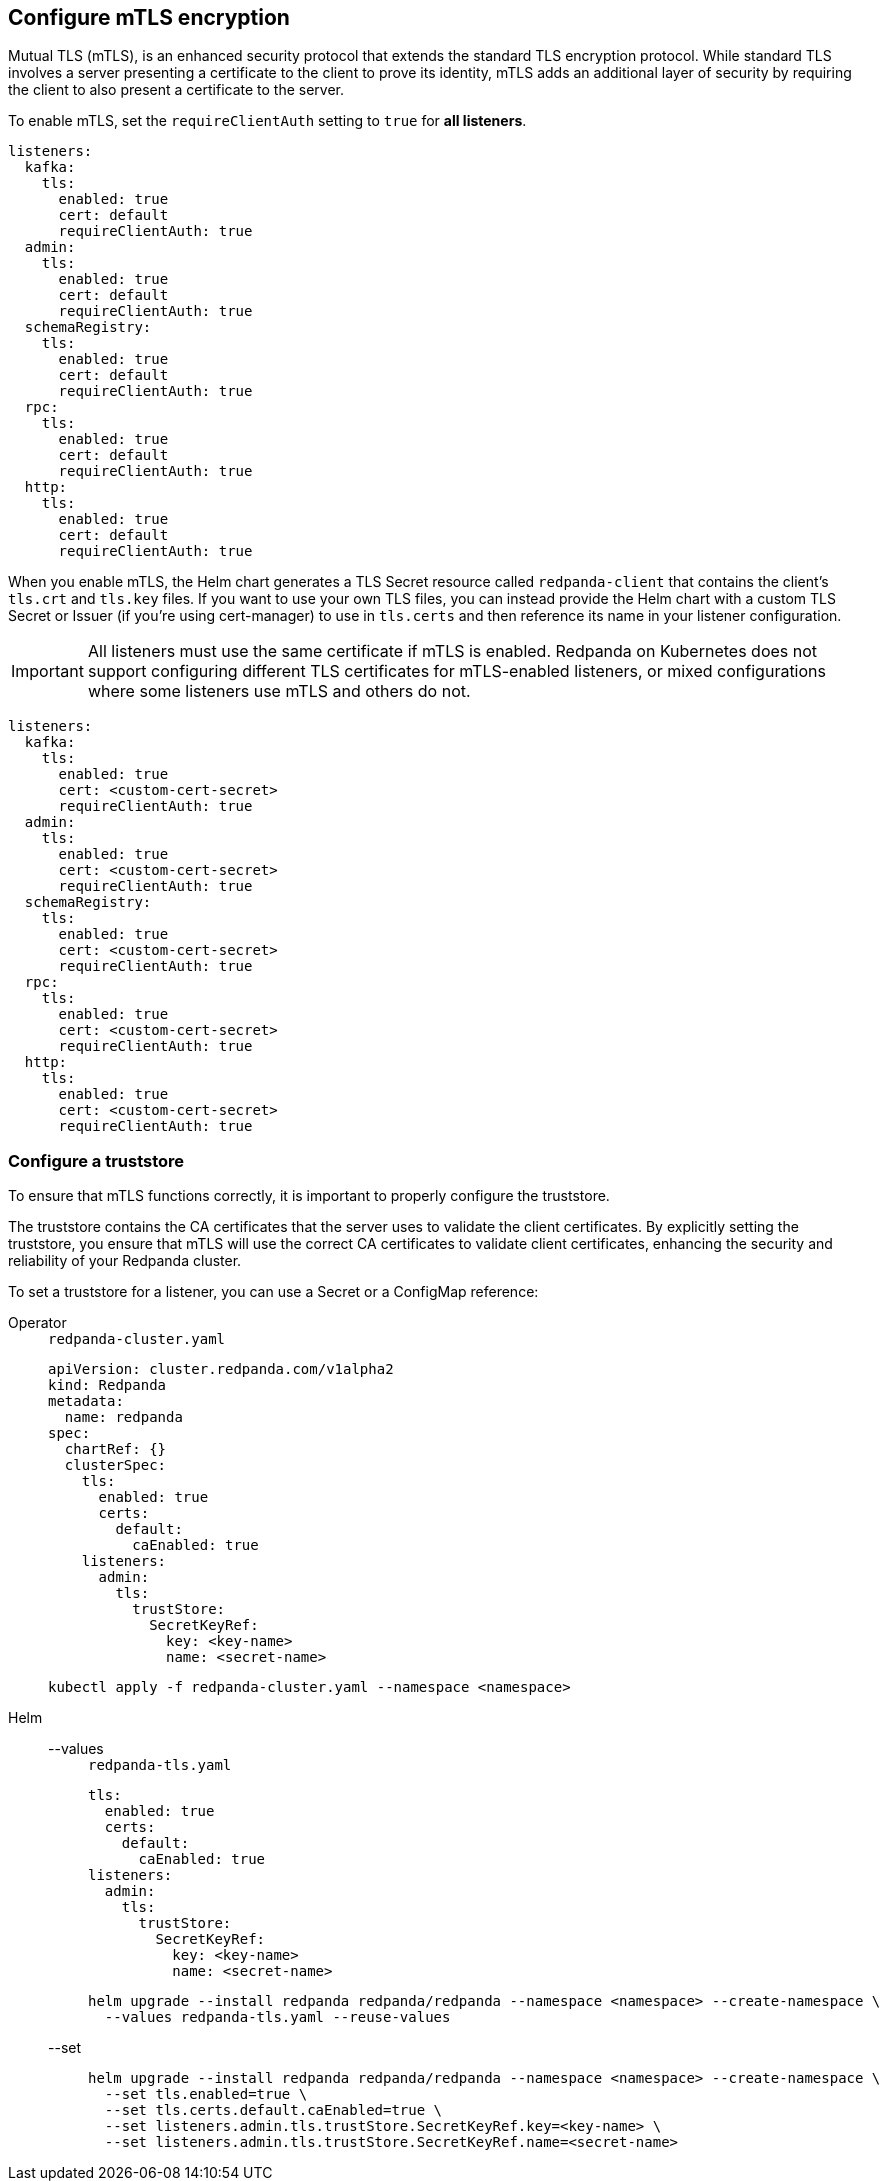== Configure mTLS encryption
[[mtls]]

Mutual TLS (mTLS), is an enhanced security protocol that extends the standard TLS encryption protocol. While standard TLS involves a server presenting a certificate to the client to prove its identity, mTLS adds an additional layer of security by requiring the client to also present a certificate to the server.

To enable mTLS, set the `requireClientAuth` setting to `true` for *all listeners*.

[,yaml]
----
listeners:
  kafka:
    tls:
      enabled: true
      cert: default
      requireClientAuth: true
  admin:
    tls:
      enabled: true
      cert: default
      requireClientAuth: true
  schemaRegistry:
    tls:
      enabled: true
      cert: default
      requireClientAuth: true
  rpc:
    tls:
      enabled: true
      cert: default
      requireClientAuth: true
  http:
    tls:
      enabled: true
      cert: default
      requireClientAuth: true
----

When you enable mTLS, the Helm chart generates a TLS Secret resource called `redpanda-client` that contains the client's `tls.crt` and `tls.key` files. If you want to use your own TLS files, you can instead provide the Helm chart with a custom TLS Secret or Issuer (if you're using cert-manager) to use in `tls.certs` and then reference its name in your listener configuration.

IMPORTANT: All listeners must use the same certificate if mTLS is enabled. Redpanda on Kubernetes does not support configuring different TLS certificates for mTLS-enabled listeners, or mixed configurations where some listeners use mTLS and others do not.

[,yaml]
----
listeners:
  kafka:
    tls:
      enabled: true
      cert: <custom-cert-secret>
      requireClientAuth: true
  admin:
    tls:
      enabled: true
      cert: <custom-cert-secret>
      requireClientAuth: true
  schemaRegistry:
    tls:
      enabled: true
      cert: <custom-cert-secret>
      requireClientAuth: true
  rpc:
    tls:
      enabled: true
      cert: <custom-cert-secret>
      requireClientAuth: true
  http:
    tls:
      enabled: true
      cert: <custom-cert-secret>
      requireClientAuth: true
----

=== Configure a truststore

To ensure that mTLS functions correctly, it is important to properly configure the truststore.

The truststore contains the CA certificates that the server uses to validate the client certificates. By explicitly setting the truststore, you ensure that mTLS will use the correct CA certificates to validate client certificates, enhancing the security and reliability of your Redpanda cluster.

To set a truststore for a listener, you can use a Secret or a ConfigMap reference:

[tabs]
======
Operator::
+
--
.`redpanda-cluster.yaml`
[,yaml]
----
apiVersion: cluster.redpanda.com/v1alpha2
kind: Redpanda
metadata:
  name: redpanda
spec:
  chartRef: {}
  clusterSpec:
    tls:
      enabled: true
      certs:
        default:
          caEnabled: true
    listeners:
      admin:
        tls:
          trustStore:
            SecretKeyRef:
              key: <key-name>
              name: <secret-name>
----

```bash
kubectl apply -f redpanda-cluster.yaml --namespace <namespace>
```
--
Helm::
+
--

[tabs]
====
--values::
+
.`redpanda-tls.yaml`
[source,yaml]
----
tls:
  enabled: true
  certs:
    default:
      caEnabled: true
listeners:
  admin:
    tls:
      trustStore:
        SecretKeyRef:
          key: <key-name>
          name: <secret-name>
----
+
```bash
helm upgrade --install redpanda redpanda/redpanda --namespace <namespace> --create-namespace \
  --values redpanda-tls.yaml --reuse-values
```

--set::
+
[,bash]
----
helm upgrade --install redpanda redpanda/redpanda --namespace <namespace> --create-namespace \
  --set tls.enabled=true \
  --set tls.certs.default.caEnabled=true \
  --set listeners.admin.tls.trustStore.SecretKeyRef.key=<key-name> \
  --set listeners.admin.tls.trustStore.SecretKeyRef.name=<secret-name>

----
====
--
======

